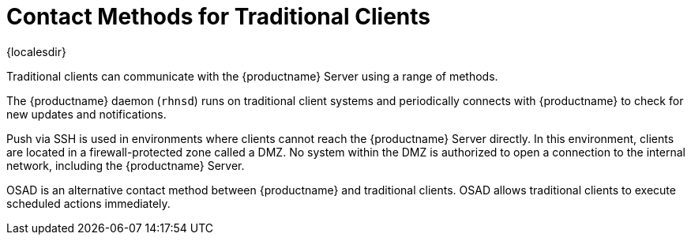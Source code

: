 [[contact-methods-trad]]
= Contact Methods for Traditional Clients

{localesdir} 


Traditional clients can communicate with the {productname} Server using a range of methods.

The {productname} daemon ([command]``rhnsd``) runs on traditional client systems and periodically connects with {productname} to check for new updates and notifications.

Push via SSH is used in environments where clients cannot reach the {productname} Server directly.
In this environment, clients are located in a firewall-protected zone called a DMZ.
No system within the DMZ is authorized to open a connection to the internal network, including the {productname} Server.

OSAD is an alternative contact method between {productname} and traditional clients.
OSAD allows traditional clients to execute scheduled actions immediately.
